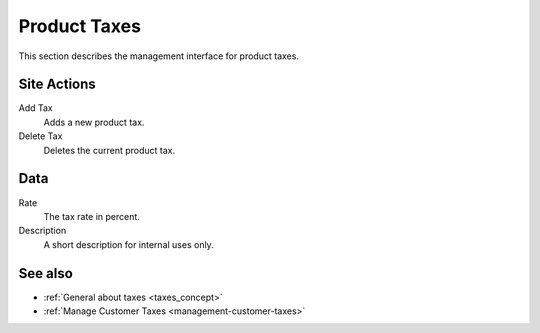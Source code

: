 .. index:: single: Tax; Product

.. _product_taxes_management:

=============
Product Taxes
=============

This section describes the management interface for product taxes.

Site Actions
============

Add Tax
    Adds a new product tax.

Delete Tax
    Deletes the current product tax.

Data
====

Rate
    The tax rate in percent.

Description
    A short description for internal uses only.

See also
========

* :ref:`General about taxes <taxes_concept>`
* :ref:`Manage Customer Taxes <management-customer-taxes>`
